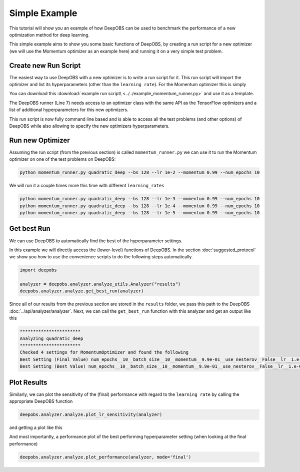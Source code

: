 ==============
Simple Example
==============

This tutorial will show you an example of how DeepOBS can be used to benchmark
the performance of a new optimization method for deep learning.

This simple example aims to show you some basic functions of DeepOBS, by
creating a run script for a new optimizer (we will use the Momentum optimizer
as an example here) and running it on a very simple test problem.

Create new Run Script
=====================

The easiest way to use DeepOBS with a new optimizer is to write a run script for
it. This run script will import the optimizer and list its hyperparameters
(other than the ``learning rate``). For the Momentum optimizer this is simply

.. code-block:: python3
  :linenos:
  :name: momentum_runner.py
  :caption: momentum_runner.py

  import tensorflow as tf
  import deepobs.tensorflow as tfobs

  optimizer_class = tf.train.MomentumOptimizer
  hyperparams = [{"name": "momentum", "type": float},
                 {"name": "use_nesterov", "type": bool, "default": False }]
  runner = tfobs.runners.StandardRunner(optimizer_class, hyperparams)

  # The run method accepts all the relevant inputs, all arguments that are not
  # provided will automatically be grabbed from the command line.
  runner.run(train_log_interval=10)

You can download this :download:`example run script\
<../../example_momentum_runner.py>` and use it as a template.

The DeepOBS runner (Line 7) needs access to an optimizer class with the same API
as the TensorFlow optimizers and a list of additional hyperparameters for this
new optimizers.

This run script is now fully command line based and is able to access all the
test problems (and other options) of DeepOBS while also allowing to specify the
new optimizers hyperparameters.


Run new Optimizer
=================

Assuming the run script (from the previous section) is called
``momentum_runner.py`` we can use it to run the Momentum optimizer on one of the
test problems on DeepOBS:

.. code-block:: bash

  python momentum_runner.py quadratic_deep --bs 128 --lr 1e-2 --momentum 0.99 --num_epochs 10

We will run it a couple times more this time with different ``learning_rates``

.. code-block:: bash

  python momentum_runner.py quadratic_deep --bs 128 --lr 1e-3 --momentum 0.99 --num_epochs 10
  python momentum_runner.py quadratic_deep --bs 128 --lr 1e-4 --momentum 0.99 --num_epochs 10
  python momentum_runner.py quadratic_deep --bs 128 --lr 1e-5 --momentum 0.99 --num_epochs 10


Get best Run
============

We can use DeepOBS to automatically find the best of the hyperparameter
settings.

In this example we will directly access the (lower-level) functions of DeepOBS.
In the section :doc:`suggested_protocol` we show you how to use the convenience
scripts to do the following steps automatically.

.. code-block:: python3

  import deepobs

  analyzer = deepobs.analyzer.analyze_utils.Analyzer("results")
  deepobs.analyzer.analyze.get_best_run(analyzer)

Since all of our results from the previous section are stored in the ``results``
folder, we pass this path to the DeepOBS :doc:`../api/analyzer/analyzer`. Next,
we can call the ``get_best_run`` function with this analyzer and get an output
like this

.. code-block:: console

  ***********************
  Analyzing quadratic_deep
  ***********************
  Checked 4 settings for MomentumOptimizer and found the following
  Best Setting (Final Value) num_epochs__10__batch_size__10__momentum__9.9e-01__use_nesterov__False__lr__1.e-04 with final performance of 115.23509434291294
  Best Setting (Best Value) num_epochs__10__batch_size__10__momentum__9.9e-01__use_nesterov__False__lr__1.e-03 with best performance of 111.36394282749721


Plot Results
============

Similarly, we can plot the sensitivity of the (final) performance with regard to
the ``learning rate`` by calling the appropriate DeepOBS function

.. code-block:: python3

  deepobs.analyzer.analyze.plot_lr_sensitivity(analyzer)

and getting a plot like this

.. image:: plot_lr_sensitivity.png
    :scale: 20%

And most importantly, a performance plot of the best performing hyperparameter
setting (when looking at the final performance)

.. code-block:: python3

  deepobs.analyzer.analyze.plot_performance(analyzer, mode='final')

.. image:: plot_performance.png
    :scale: 30%
